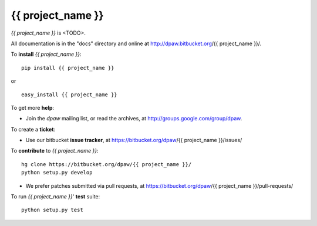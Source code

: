 {{ project_name }}
==================

.. image:: https://pypip.in/v/{{ project_name }}/badge.png
        :target: https://crate.io/packages/{{ project_name }}

.. image:: https://pypip.in/d/{{ project_name }}/badge.png
        :target: https://crate.io/packages/{{ project_name }}

.. image:: https://secure.travis-ci.org/dpaw2/{{ project_name }}.png?branch=master
        :alt: Build Status
        :target: http://travis-ci.org/dpaw2/{{ project_name }}


*{{ project_name }}* is <TODO>.

All documentation is in the "docs" directory and online at
http://dpaw.bitbucket.org/{{ project_name }}/.

To **install** *{{ project_name }}*: ::

    pip install {{ project_name }}

or ::

    easy_install {{ project_name }}

To get more **help**:

* Join the *dpaw* mailing list, or read the archives, at
  http://groups.google.com/group/dpaw.

To create a **ticket**:

* Use our bitbucket **issue tracker**, at
  https://bitbucket.org/dpaw/{{ project_name }}/issues/

To **contribute** to *{{ project_name }}*: ::

    hg clone https://bitbucket.org/dpaw/{{ project_name }}/
    python setup.py develop

* We prefer patches submitted via pull requests, at
  https://bitbucket.org/dpaw/{{ project_name }}/pull-requests/

To run *{{ project_name }}*' **test** suite: ::

    python setup.py test


.. _Department of Parks and Wildlife: http://dpaw.wa.gov.au/
